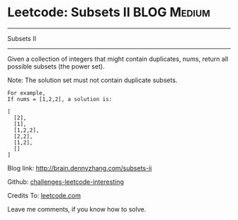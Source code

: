 * Leetcode: Subsets II                                              :BLOG:Medium:
#+STARTUP: showeverything
#+OPTIONS: toc:nil \n:t ^:nil creator:nil d:nil
:PROPERTIES:
:type:     #combination, #codetemplate, #backtracking
:END:
---------------------------------------------------------------------
Subsets II
---------------------------------------------------------------------
Given a collection of integers that might contain duplicates, nums, return all possible subsets (the power set).

Note: The solution set must not contain duplicate subsets.
#+BEGIN_EXAMPLE
For example,
If nums = [1,2,2], a solution is:

[
  [2],
  [1],
  [1,2,2],
  [2,2],
  [1,2],
  []
]
#+END_EXAMPLE

Blog link: http://brain.dennyzhang.com/subsets-ii

Github: [[url-external:https://github.com/DennyZhang/challenges-leetcode-interesting/tree/master/subsets-ii][challenges-leetcode-interesting]]

Credits To: [[url-external:https://leetcode.com/problems/subsets-ii/description/][leetcode.com]]

Leave me comments, if you know how to solve.

#+BEGIN_SRC python

#+END_SRC
